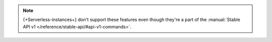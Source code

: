 .. note::

   {+Serverless-instances+} don't support these features even though 
   they're a part of the :manual:`Stable API v1 
   </reference/stable-api/#api-v1-commands>`.
